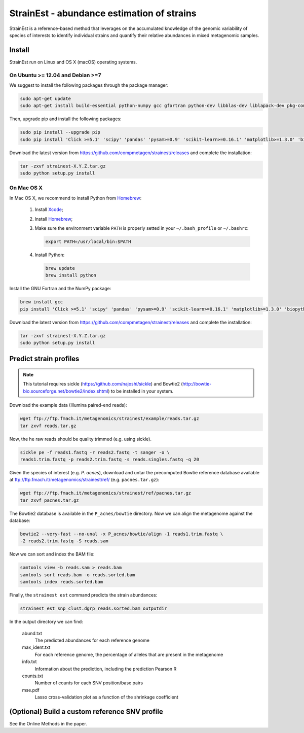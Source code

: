 StrainEst - abundance estimation of strains
===========================================

StrainEst is a reference-based method that leverages on the accumulated 
knowledge of the genomic variability of species of interests to identify 
individual strains and quantify their relative abundances in mixed metagenomic
samples.

Install
-------
StrainEst run on Linux and OS X (macOS) operating systems.

On Ubuntu >= 12.04 and Debian >=7
^^^^^^^^^^^^^^^^^^^^^^^^^^^^^^^^^

We suggest to install the following packages through the package manager:

.. code-block:: sh

    sudo apt-get update
    sudo apt-get install build-essential python-numpy gcc gfortran python-dev libblas-dev liblapack-dev pkg-config libfreetype6 libfreetype6-dev libpng-dev

Then, upgrade pip and install the following packages:

.. code-block:: sh

    sudo pip install --upgrade pip
    sudo pip install 'Click >=5.1' 'scipy' 'pandas' 'pysam>=0.9' 'scikit-learn>=0.16.1' 'matplotlib>=1.3.0' 'biopython>=1.50'

Download the latest version from
https://github.com/compmetagen/strainest/releases and complete the
installation:

.. code-block:: sh

   tar -zxvf strainest-X.Y.Z.tar.gz
   sudo python setup.py install

On Mac OS X
^^^^^^^^^^^

In Mac OS X, we recommend to install Python from `Homebrew <http://brew.sh/>`_:

   #. Install `Xcode <https://developer.apple.com/xcode/>`_;
   #. Install `Homebrew <http://brew.sh/>`_;
   #. Make sure the environment variable ``PATH`` is properly setted in your
      ``~/.bash_profile`` or ``~/.bashrc``:

      .. code-block:: sh

          export PATH=/usr/local/bin:$PATH

   #. Install Python:

      .. code-block:: sh

         brew update
         brew install python

Install the GNU Fortran and the NumPy package:

.. code-block:: sh

    brew install gcc
    pip install 'Click >=5.1' 'scipy' 'pandas' 'pysam>=0.9' 'scikit-learn>=0.16.1' 'matplotlib>=1.3.0' 'biopython>=1.50'

Download the latest version from
https://github.com/compmetagen/strainest/releases and complete the
installation:

.. code-block:: sh

   tar -zxvf strainest-X.Y.Z.tar.gz
   sudo python setup.py install


Predict strain profiles
-----------------------

.. note::

    This tutorial requires sickle (https://github.com/najoshi/sickle) and Bowtie2
    (http://bowtie-bio.sourceforge.net/bowtie2/index.shtml) to be installed in 
    your system.

Download the example data (Illumina paired-end reads):

.. code-block:: sh

    wget ftp://ftp.fmach.it/metagenomics/strainest/example/reads.tar.gz
    tar zxvf reads.tar.gz

Now, the he raw reads should be quality trimmed (e.g. using sickle).

.. code-block:: sh

    sickle pe -f reads1.fastq -r reads2.fastq -t sanger -o \
    reads1.trim.fastq -p reads2.trim.fastq -s reads.singles.fastq -q 20

Given the species of interest (e.g. `P. acnes`), download and untar the 
precomputed Bowtie reference database available at 
ftp://ftp.fmach.it/metagenomics/strainest/ref/ (e.g. ``pacnes.tar.gz``):

.. code-block:: sh

    wget ftp://ftp.fmach.it/metagenomics/strainest/ref/pacnes.tar.gz
    tar zxvf pacnes.tar.gz

The Bowtie2 database is available in the ``P_acnes/bowtie`` directory. Now we can
align the metagenome against the database:

.. code-block:: sh

    bowtie2 --very-fast --no-unal -x P_acnes/bowtie/align -1 reads1.trim.fastq \
    -2 reads2.trim.fastq -S reads.sam

Now we can sort and index the BAM file:

.. code-block:: sh

    samtools view -b reads.sam > reads.bam
    samtools sort reads.bam -o reads.sorted.bam
    samtools index reads.sorted.bam

Finally, the ``strainest est`` command predicts the strain abundances:

.. code-block:: sh

    strainest est snp_clust.dgrp reads.sorted.bam outputdir

In the output directory we can find:

    abund.txt
        The predicted abundances for each reference genome

    max_ident.txt
        For each reference genome, the percentage of alleles that are present in
        the metagenome

    info.txt
        Information about the prediction, including the prediction Pearson R

    counts.txt
        Number of counts for each SNV position/base pairs

    mse.pdf
        Lasso cross-validation plot as a function of the shrinkage coefficient


(Optional) Build a custom reference SNV profile
-----------------------------------------------
See the Online Methods in the paper.